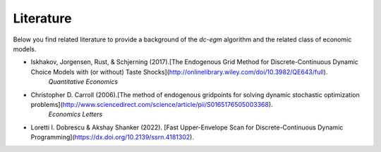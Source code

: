 .. _literature:

Literature
==========

Below you find related literature to provide a background of the `dc-egm` algorithm and the related class of economic models.

- Iskhakov, Jorgensen, Rust, & Schjerning (2017).[The Endogenous Grid Method for Discrete-Continuous Dynamic Choice Models with (or without) Taste Shocks](http://onlinelibrary.wiley.com/doi/10.3982/QE643/full).
   *Quantitative Economics*
- Christopher D. Carroll (2006).[The method of endogenous gridpoints for solving dynamic stochastic optimization problems](http://www.sciencedirect.com/science/article/pii/S0165176505003368).
   *Economics Letters*
- Loretti I. Dobrescu & Akshay Shanker (2022). [Fast Upper-Envelope Scan for Discrete-Continuous Dynamic Programming](https://dx.doi.org/10.2139/ssrn.4181302).
